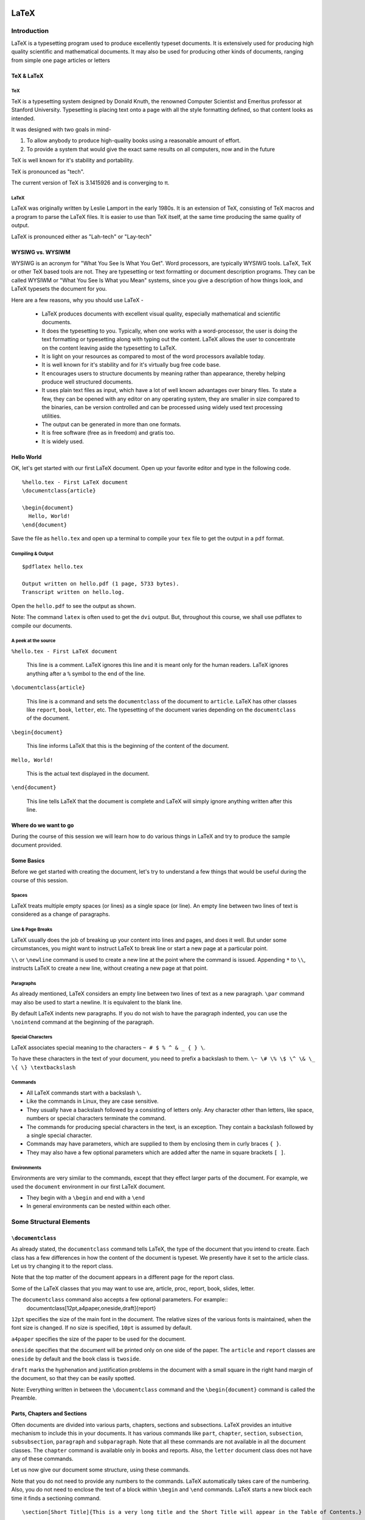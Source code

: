 LaTeX
=====

Introduction
------------
LaTeX is a typesetting program used to produce excellently typeset documents. It is extensively used for producing high quality scientific and mathematical documents. It may also be used for producing other kinds of documents, ranging from simple one page articles or letters 


TeX & LaTeX
~~~~~~~~~~~

TeX
+++

TeX is a typesetting system designed by Donald Knuth, the renowned Computer Scientist and Emeritus professor at Stanford University. Typesetting is placing text onto a page with all the style formatting defined, so that content looks as intended. 

It was designed with two goals in mind-

1. To allow anybody to produce high-quality books using a reasonable amount of effort. 
2. To provide a system that would give the exact same results on all computers, now and in the future

TeX is well known for it's stability and portability. 

TeX is pronounced as "tech".

The current version of TeX is 3.1415926 and is converging to π.

LaTeX
+++++

LaTeX was originally written by Leslie Lamport in the early 1980s. It is an extension of TeX, consisting of TeX macros and a program to parse the LaTeX files. It is easier to use than TeX itself, at the same time producing the same quality of output. 

LaTeX is pronounced either as "Lah-tech" or "Lay-tech"

WYSIWG vs. WYSIWM
~~~~~~~~~~~~~~~~~

WYSIWG is an acronym for "What You See Is What You Get". Word processors, are typically WYSIWG tools. LaTeX, TeX or other TeX based tools are not. They are typesetting or text formatting or document description programs. They can be called WYSIWM or "What You See Is What you Mean" systems, since you give a description of how things look, and LaTeX typesets the document for you.

Here are a few reasons, why you should use LaTeX -

  * LaTeX produces documents with excellent visual quality, especially mathematical and scientific documents. 
  * It does the typesetting to you. Typically, when one works with a word-processor, the user is doing the text formatting or typesetting along with typing out the content. LaTeX allows the user to concentrate on the content leaving aside the typesetting to LaTeX. 
  * It is light on your resources as compared to most of the word processors available today. 
  * It is well known for it's stability and for it's virtually bug free code base. 
  * It encourages users to structure documents by meaning rather than appearance, thereby helping produce well structured documents. 
  * It uses plain text files as input, which have a lot of well known advantages over binary files. To state a few, they can be opened with any editor on any operating system, they are smaller in size compared to the binaries, can be version controlled and can be processed using widely used text processing utilities. 
  * The output can be generated in more than one formats.
  * It is free software (free as in freedom) and gratis too.
  * It is widely used.

Hello World
~~~~~~~~~~~

OK, let's get started with our first LaTeX document. Open up your favorite editor and type in the following code. 

::

  %hello.tex - First LaTeX document
  \documentclass{article}

  \begin{document}
    Hello, World!
  \end{document}

Save the file as ``hello.tex`` and open up a terminal to compile your ``tex`` file to get the output in a ``pdf`` format. 

Compiling & Output
++++++++++++++++++

::

  $pdflatex hello.tex

  Output written on hello.pdf (1 page, 5733 bytes).
  Transcript written on hello.log.

Open the ``hello.pdf`` to see the output as shown. 

.. image:: examples/hello.jpg

Note: The command ``latex`` is often used to get the ``dvi`` output. But, throughout this course, we shall use pdflatex to compile our documents. 

A peek at the source
++++++++++++++++++++

``%hello.tex - First LaTeX document``

  This line is a comment. LaTeX ignores this line and it is meant only for the human readers. LaTeX ignores anything after a ``%`` symbol to the end of the line. 

``\documentclass{article}``

  This line is a command and sets the ``documentclass`` of the document to ``article``. LaTeX has other classes like ``report``, ``book``, ``letter``, etc. The typesetting of the document varies depending on the ``documentclass`` of the document. 


``\begin{document}``

  This line informs LaTeX that this is the beginning of the content of the document. 

``Hello, World!``

  This is the actual text displayed in the document. 

``\end{document}``

  This line tells LaTeX that the document is complete and LaTeX will simply ignore anything written after this line.

Where do we want to go
~~~~~~~~~~~~~~~~~~~~~~

During the course of this session we will learn how to do various things in LaTeX and try to produce the sample document provided. 

Some Basics
~~~~~~~~~~~
Before we get started with creating the document, let's try to understand a few things that would be useful during the course of this session. 

Spaces
++++++

LaTeX treats multiple empty spaces (or lines) as a single space (or line). An empty line between two lines of text is considered as a change of paragraphs. 

Line & Page Breaks
++++++++++++++++++

LaTeX usually does the job of breaking up your content into lines and pages, and does it well. But under some circumstances, you might want to instruct LaTeX to break line or start a new page at a particular point. 

``\\`` or ``\newline`` command is used to create a new line at the point where the command is issued. 
Appending ``*`` to ``\\``,  instructs LaTeX to create a new line, without creating a new page at that point. 

Paragraphs
++++++++++

As already mentioned, LaTeX considers an empty line between two lines of text as a new paragraph. ``\par`` command may also be used to start a newline. It is equivalent to the blank line. 

By default LaTeX indents new paragraphs. If you do not wish to have the paragraph indented, you can use the ``\nointend`` command at the beginning of the paragraph. 

Special Characters
++++++++++++++++++

LaTeX associates special meaning to the  characters ``~ # $ % ^ & _ { } \``. 

To have these characters in the text of your document, you need to prefix a backslash to them. ``\~ \# \% \$ \^ \& \_ \{ \} \textbackslash``


Commands
++++++++

* All LaTeX commands start with a backslash ``\``.
* Like the commands in Linux, they are case sensitive.
* They usually have a backslash followed by a consisting of letters only. Any character other than letters, like space, numbers or special characters terminate the command. 
* The commands for producing special characters in the text, is an exception. They contain a backslash followed by a single special character.
* Commands may have parameters, which are supplied to them by enclosing them in curly braces ``{ }``.
* They may also have a few optional parameters which are added after the name in square brackets ``[ ]``.


Environments
++++++++++++

Environments are very similar to the commands, except that they effect larger parts of the document. For example, we used the ``document`` environment in our first LaTeX document. 

* They begin with a ``\begin`` and end with a ``\end``
* In general environments can be nested within each other. 

Some Structural Elements
------------------------

``\documentclass``
~~~~~~~~~~~~~~~~~~
As already stated, the ``documentclass`` command tells LaTeX, the type of the document that you intend to create. Each class has a few differences in how the content of the document is typeset. We presently have it set to the article class. Let us try changing it to the report class. 

Note that the top matter of the document appears in a different page for the report class. 

Some of the LaTeX classes that you may want to use are, article, proc, report, book, slides, letter. 

The ``documentclass`` command also accepts a few optional parameters. For example::
  \documentclass[12pt,a4paper,oneside,draft]{report}

``12pt`` specifies the size of the main font in the document. The relative sizes of the various fonts is maintained, when the font size is changed. If no size is specified, ``10pt`` is assumed by default. 

``a4paper`` specifies the size of the paper to be used for the document. 

``oneside`` specifies that the document will be printed only on one side of the paper. The ``article`` and ``report`` classes are ``oneside`` by default and the ``book`` class is ``twoside``.

``draft`` marks the hyphenation and justification problems in the document with a small square in the right hand margin of the document, so that they can be easily spotted. 

Note: Everything written in between the ``\documentclass`` command and the ``\begin{document}`` command is called the Preamble. 


Parts, Chapters and Sections
~~~~~~~~~~~~~~~~~~~~~~~~~~~~

Often documents are divided into various parts, chapters, sections and subsections. LaTeX provides an intuitive mechanism to include this in your documents. It has various commands like ``part``, ``chapter``, ``section``, ``subsection``, ``subsubsection``, ``paragraph`` and ``subparagraph``. Note that all these commands are not available in all the document classes. The ``chapter`` command is available only in books and reports. Also, the ``letter`` document class does not have any of these commands. 

Let us now give our document some structure, using these commands. 

Note that you do not need to provide any numbers to the commands. LaTeX automatically takes care of the numbering. 
Also, you do not need to enclose the text of a block within ``\begin`` and ``\end`` commands. LaTeX starts a new block each time it finds a sectioning command. 
::

  \section[Short Title]{This is a very long title and the Short Title will appear in the Table of Contents.}


Section Numbering
+++++++++++++++++

As already, you don't need to explicitly do any numbering in LaTeX. Parts are numbered using roman numerals; Chapters and sections are numbered using decimal numbers. When the table of contents is inserted into a document, all the numbered headings automatically appear in it.

By default LaTeX has numbering up 2 levels, i.e, the parts, chapters, sections and subsections are numbered. You can change this by setting the ``secnumdepth`` counter using the ``\setcounter`` command. The following command removes numbering of the subsections. Only parts, chapters and sections are numbered. 
::

  \setcounter{secnumdepth}{1}

A sectioning command appended with an asterisk gives an unnumbered heading that is not included in the table of contents.
::

  \section*{Introduction}

Top Matter
~~~~~~~~~~

The information about the document such as it's title, the date, the author(s) information etc, is collectively known as the topmatter. Though there is no command called ``topmatter``, the term topmatter is frequently used in LaTeX documentation. 

Let us input the top matter for our document now. 
::

  \title{LaTeX - A How-to}
  \author{The FOSSEE Team}
  \date

The  commands ``\title`` and  ``\author`` are self explanatory. 
The ``\date`` command automatically puts in today's date into the document. Now let us compile and look at the result. 

You would observe that the details do not appear in the document after recompilation. This is because, LaTeX has not been instructed what to do with the top matter information that you have given it. Use the ``\maketitle`` command within the document environment to instruct LaTeX to place the top matter information into the document. 

Abstract
~~~~~~~~
Lets now place and abstract in the document using the ``abstract`` environment of LaTeX. The abstract appears in the document after the topmatter but before the main body of the document. 
::

  \begin{abstract}
  The abstract abstract.
  \end{abstract}


Appendices
~~~~~~~~~~

LaTeX allows for separate numbering for appendices. ``\appendix`` command indicates that the sections following are to be included in the appendix. 
::

  \appendix
  \chapter{First Appendix}

Table of Contents
~~~~~~~~~~~~~~~~~

Parts, chapters or sections that have been auto numbered by LaTeX automatically appear in the Table of Contents (ToC). ``\tableofcontents`` command places a the ToC, where the command has been issued. 

The counter ``tocdepth`` specifies the depth up to which headings appear in the ToC. It can be set using the ``\setcounter`` command as shown below. 
::

  \setcounter{tocdepth}{3}

Unnumbered sections can be placed in the table of contents using the ``\addcontentsline`` command as shown below.
::

  \section*{Introduction}
  \addcontentsline{toc}{section}{Introduction}

Note: To get the correct entries in your table of contents, you will need to run one extra compilation, each time. This is because, the entries of the table of contents are collected during each compilation of the document and utilized during the next compilation. 

Elementary Text Typesetting
---------------------------

Emphasizing
~~~~~~~~~~~

*Italic* font is generally used to emphasize text. The ``\emph`` command may be used to achieve this effect in LaTeX.
::

  This is the \emph{emphasized text}.

If the ``\emph`` command is nested within another emphasize command, LaTeX emphasized that text using normal fonts. 
::

  \emph{Did you wonder what happens when we try \emph{emphasizing text} within \emph{emphasized text}}?

*This is emphasized text, and* this is emphasized text with normal font *, within* emphasized text.

Quotation Marks
~~~~~~~~~~~~~~~

When typing in LaTeX, the double quotation mark ``"`` character shouldn't be used. The grave accent ````` character produces the left quote and the apostrophe ``'`` character produces the right quote. To obtain double quotes they are, each, used twice. 
::

  `` Here is an example of putting `text' in quotes ''

Dashes and Hyphens
~~~~~~~~~~~~~~~~~~

LaTeX has four dashes of different lengths. Three of them can be produces with different number of consecutive dashes. The short dashes are used for hyphens, slightly longer ones for number ranges and the longest ones for comments. The fourth one is a mathematical symbol, the minus sign. 
::

  The names of these dashes are: `-' hyphen, `--' en-dash, `---' em-dash and `$-$' minus sign.

The names for these dashes are: ‘‐’ hyphen, ‘–’ en-dash, ‘—’ em-dash and ‘−’ minus sign.

Footnotes
~~~~~~~~~

With the command::

  \footnote{footnote text}

a footnote is printed at the foot of the current page. Footnotes should always be put after the word or sentence they refer to. Footnotes referring to a sentence or part of it should therefore be put after the comma or period.

Note: Look at the ``\marginpar`` command to insert margin notes

Flushleft, Flushright, and Center
~~~~~~~~~~~~~~~~~~~~~~~~~~~~~~~~~

The environments ``flushleft`` and ``flushright`` generate paragraphs that are either left- or right-aligned. 

The ``center`` environment generates centered text.

Itemize, Enumerate, and Description
~~~~~~~~~~~~~~~~~~~~~~~~~~~~~~~~~~~
LaTeX has three different environments for producing lists. Itemize, Enumerate and Description allow you to produce lists of various types in LaTeX. 

Itemize is used to produce unnumbered lists. The bullets of the list can be easily changed to use any character. Enumerate environment allows you to produce auto-numbered lists. The description environment, allows you to produce a list of definitions. These environments can be nested within each other, easily. 

::

  \begin{itemize}
    \item Now we move onto some elementary \emph{Text Typesetting}.
    \item How do we get \emph{emphasized or italic text}?
    \item \emph{Did you wonder what happens when we try \emph{emphasizing text} within \emph{emphasized text}}?
    \item ``Beautiful is better than ugly.''
  \end{itemize}
  
  \begin{description}
    \item[Description] This list is a description list. 
    \item[Enumerate] Numbered lists are often useful.
      \begin{enumerate}
      \item First
      \item Second
      \item Third
      \item \ldots
      \end{enumerate}
    \item[Itemize] The list above this description list is an itemize list.
  \end{description}
  
Quote, Quotation, and Verse
~~~~~~~~~~~~~~~~~~~~~~~~~~~

LaTeX provides a ``quote`` environment that can be used for quoting, highlighting important material, etc. 
::

  The Zen of Python
  \begin{quote}
    The Zen of Python, by Tim Peters
    
    Beautiful is better than ugly.
    Explicit is better than implicit.
    Simple is better than complex.
    Complex is better than complicated.
    Flat is better than nested.
    Sparse is better than dense.
    Readability counts.
    Special cases aren't special enough to break the rules.
    Although practicality beats purity.
    Errors should never pass silently.
    Unless explicitly silenced.
    In the face of ambiguity, refuse the temptation to guess.
    There should be one-- and preferably only one --obvious way to do it.
    Although that way may not be obvious at first unless you're Dutch.
    Now is better than never.
    Although never is often better than *right* now.
    If the implementation is hard to explain, it's a bad idea.
    If the implementation is easy to explain, it may be a good idea.
    Namespaces are one honking great idea -- let's do more of those!
  \end{quote}

LaTeX provides two other similar environments, the quotation and the verse environments. 

The quotation environment can be used for longer quotes which have several paragraphs, since it indents the first line of each paragraph. 

The verse environment may be used to quote verses or poems, since the line breaks are important in quoting them. The lines are separated using ``\\\\`` at the end of a line and an empty line after each verse. 

Verbatim
~~~~~~~~
The verbatim environment allows us to insert pre-formatted text in a LaTeX document. It is useful for inserting code samples within the document. The verbatim text needs to be enclosed between ``\begin{verbatim}`` and ``\end{verbatim}``. 
::

  \begin{verbatim}
  from numpy import *
  a = linspace(0, 5, 50, endpoint = False)
  \end{verbatim}

  from numpy import *
  a = linspace(0, 5, 50, endpoint = False)

To insert verbatim text in-line, the ``\verb`` command can be used. 
::
  
 The verb command allows placing \verb|verbatim text| in-line. 

The | is just an example of a delimiter character. You can use any character except letters, * or space.

Tables, Figures and Captions
----------------------------

The ``\tabular`` environment
~~~~~~~~~~~~~~~~~~~~~~~~~~~~

The ``tabular`` environment allows you to typeset tables in LaTeX. ``\begin{tabular}[pos]{col fmt}`` command can be used to specify the parameters of the table and start creating the table. 

The ``pos`` argument specifies the vertical position of the table relative to the baseline of the surrounding text. It can take on the values ``t`` for top, ``b`` for bottom, or ``c`` for center. 


The ``col fmt`` argument specifies the formatting of the columns of the table. You need to explicitly specify the formatting for each of the columns in the table. The ``col fmt`` argument can take on the following values. 

+---------------+------------------------------------+
| ``l``         | left justified column content      |
+---------------+------------------------------------+
| ``r``         | right justified column content     |
+---------------+------------------------------------+
| ``c``         | centered column content            |
+---------------+------------------------------------+
| ``*{n}{col}`` | produces ``n`` columns with the    |
|               | ``col`` type of formatting         |
|               | ``*{3}{c}`` is the same as {c c c} |
+---------------+------------------------------------+
| ``|``         | produces a vertical line.          |
+---------------+------------------------------------+

Now we look at how to input the actual entries of the tables. Each horizontal row in a table is separated by ``\\``. Each column entry of a row is separated by ``&``. 

The ``\hline`` command allows you to draw horizontal lines between two rows of the table. But it does not allow you do draw partial lines. ``\cline{a-b}`` draws a horizontal line from column ``a`` to column ``b``.
::

  \begin{tabular}{|c|c|}
    \hline
    \verb+l+ & left justified column content\\ 
    \hline
    \verb+r+ & right justified column content\\ 
    \hline
    \verb+c+ & centered column content\\ 
    \hline
    \verb+*{n}{col}+ & produces \verb+n+ columns with the\\
                   & \verb+col+ type of formatting\\
    \cline{2-2}
                   &\verb+*{3}{c}+ is the same as \verb+{c c c}+ \\
    \hline
    \verb+|+ & produces a vertical line\\ 
    \hline
  \end{tabular}

Importing Graphics
~~~~~~~~~~~~~~~~~~

To include images in LaTeX, we require to use an additional package known as ``graphicx``.  To load a package, we use the ``\usepackage`` directive in the preamble of the document.
::

  \usepackage{graphicx}

When compiling with ``pdflatex`` command,  **jpg**, **png**, **gif** and **pdf** images can be inserted. 

::

  \includegraphics[optional arguments]{imagename}

A few ``optional arguments``:

  ``width=x``, ``height=x``
    If only the height or width is specified, the image is scaled, maintaining the aspect ratio.

  ``keepaspectratio``
    This parameter can either be set to true or false. When set to true, the image is scaled according to both width and height, without changing the aspect ratio, so that it does not exceed both the width and the height dimensions. 

  ``scale=x``
    Scale the image by a factor of ``x``. For example, ``scale=2``, will double the image size. 

  ``angle=x``
    This option can be used to rotate the image by ``x`` degrees, counter-clockwise. 

::

  \includegraphics[scale=0.8, angle=30]{lion_orig.png}

Floats
~~~~~~

Tables and Figures need to be treated in a special manner, since they cannot be split over pages, and they are referred to as floats in LaTeX. 

When there is not enough space on a page, to fit in a table or figure, it is floated over to the next page filling up the current page with text. LaTeX has float environments called table and figure for tables and images, respectively.

Anything enclosed within the table or figure environments will be treated as floats.
::

  \begin{figure}[pos] or 
  \begin{table}[pos]

The ``pos`` parameter specifies the placement of the float. The possible values it can take are as follows. 

+-----------+-------------------------------------------------------------------+
| Specifier | Permission                                                        |
+===========+===================================================================+
|   h       |  at approximately the same place where it occurs in the source    |
+-----------+-------------------------------------------------------------------+
|   t       |  at the top of the page.                                          |
+-----------+-------------------------------------------------------------------+
|   b       |  at the bottom of the page.                                       |
+-----------+-------------------------------------------------------------------+
|   p       |  on a special page for floats only.                               |
+-----------+-------------------------------------------------------------------+
|   !       |  Override LaTeX's internal parameters for good positions          |
+-----------+-------------------------------------------------------------------+
|   H       |  nearly equivalent to h!                                          |
+-----------+-------------------------------------------------------------------+

Examples::

  \begin{figure}[h]
  \centering
  \includegraphics[scale=0.8, angle=30]{lion_orig.png}
  \end{figure}


Captions
~~~~~~~~

The ``\caption{text}`` command allows you to add captions to images or tables. LaTeX automatically numbers your tables and figures and you need not include numbers in the captions that you write. The caption appears below or on top of the image (or table), depending on whether you place it after or before the ``importgraphics`` (or ``tabular``) command. 

::
  \begin{figure}[h]
  \centering
  \includegraphics[scale=0.8]{lion_orig.png}
  \caption{CTAN lion drawing by Duane Bibby; thanks to www.ctan.org}
  \end{figure}

The caption command also, like the section command, has the short caption optional parameter. The short caption will appear in the list of tables or figures. 

List of Figures, Tables
~~~~~~~~~~~~~~~~~~~~~~~

LaTeX can automatically generate a List of Tables or Figures, with the table or figure numbers, the captions and page numbers on which they appear. This can be done using the ``\listoftables`` or ``listoffigures`` commands. 

Note: Just like table of contents, these lists also require an extra compilation. 

Cross References
~~~~~~~~~~~~~~~~

LaTeX has a very efficient mechanism of inserting cross-references in documents. 

The command ``\label{name}`` is used to label figures, tables or segments of text. ``\ref{name}`` refers to the object marked by the ``name`` by it's numbering (figure, table, section etc.) ``\pageref{name}`` gives the page number of the object which has been labeled with ``name``. 

Note: Cross referencing also requires an extra compilation, like table of contents. 

Bibliography
------------

Bibliography or references can be added to LaTeX documents in two ways - using the ``thebibliography`` environment, or using BibTeX. Let's first look at using the ``\thebibliography`` environment and then move on to BibTeX.

``thebibliography`` environment
~~~~~~~~~~~~~~~~~~~~~~~~~~~~~~~

Writing bibliographies in LaTeX using the ``thebibliography`` environment is pretty easy. You simply have to list down all the bibliography items within the bibliography environment. 

Each entry of the bibliography begins with the command ``\bibitem[label]{name}``. The name is used to cite the bibliography item within the document using  ``\cite{name}``. The label option replaces the numbers from the auto enumeration with the labels given. 
::

  He used this lion in the illustrations for D Knuth's original TeXbook\cite{DKnuth}, for L Lamport's LaTeX book\cite{LLamport}

  \begin{thebibliography}{99}
    \bibitem{DKnuth} Donald E. Knuth (1984). \emph{The TeXbook} (Computers and Typesetting, Volume A). Reading, Massachusetts: Addison-Wesley. ISBN 0-201-13448-9.
  
    \bibitem{LLamport} Lamport, Leslie (1994). \emph{LaTeX: A document preparation system: User's guide and reference}.
     illustrations by Duane Bibby (2nd ed.). Reading, Mass: Addison-Wesley Professional. 
  \end{thebibliography}

The ``99`` in the example above indicates the maximum width of the label that the references may get. We here assume that the number of Bibliography items will be less than 100. If your document has less than 10 references, you may want to replace ``99`` with ``9``. 

BibTeX
~~~~~~

The previous section explained the process of listing references at the end of a document and embedding cross references. In this section let us explore the BibTeX environment for keeping track of references.

Using BibTeX is a very convenient method to use, when writing multiple documents in a single area or field. BibTeX allows you to create a database of all your references and use them as and when required. 

The BibTeX database is stored in a ``.bib`` file. The structure of the file is quite simple and an example is shown below. 
::

  @book{Lamport94,
  author    = "Leslie Lamport",
  title     = "A Document Preparation System: User's Guide and Reference",
  publisher = "Addison-Wesley Professional",
  year      = "1994",
  edition    = "second",
  note      = "illustrations by Duane Bibby"
  }

Each bibliography entry starts with a declaration of the type of the reference being mentioned. The reference is in the above example is of the book type. BibTeX has a wide range of reference types, for example, ``article, book, conference, manual, proceedings, unpublished``.

The type of reference is followed by a left curly brace, and immediately followed by the citation key. The citation key, ``Lamport94`` in the example above is used to cite this reference using the command ``\cite{Lamport94}``. 

This is followed by the relevant fields and their values, listed one by one. Each entry must be followed by a comma to delimit one field from the other. 

To get your LaTeX document to use the bibliography database, you just add the following lines to your LaTeX document. 
::

  \bibliographystyle{plain}
  \bibliography{LaTeX}

Bibliography styles are files that tell BibTeX how to format the information stored in the ``.bib`` database file. The style file for this example is ``plain.bst``. Note that you do not need to add the ``.bst`` extension to the filename.  If you wish to achieve a particular style of listing the bibliography items and citing them, you should use an appropriate style file. 

The ``bibliography`` command specifies the file that should be used as the database for references. The file used in this example is ``LaTeX.bib``

Compiling
+++++++++

Adding BibTeX based references, slightly complicates the process of compiling the document to obtain the desired output. The exact workings of LaTeX and BibTeX will not be explained here. The procedure for obtaining the output (without any explanations) is as follows:

1. Compile the ``.tex`` file using ``pdflatex`` - ``$pdflatex LaTeX(.tex)``
2. Compile the ``.bib`` file using ``bibtex`` -  ``$bibtex LaTeX(.bib)``
3. Compile the ``.tex`` file again. 
4. Compile the ``.tex`` file for one last time!

Typesetting Math
----------------

It is advisable to use the AMS-LaTeX bundle to typeset mathematics in LaTeX. It is a collection of packages and classes for mathematical typesetting. 

We load ``amsmath`` by issuing the ``\usepackage{amsmath}`` in the preamble. Through out this section, it is assumed that the ``amsmath`` package has been loaded. 


Math Mode
~~~~~~~~~

There are a few differences between the *math mode* and the *text mode*:

1. Most spaces and line breaks do not have any significance, as all spaces are either derived logically from the mathematical expressions, or have to be specified with special commands such as ``\``, ``\quad`` or ``\qquad``

2. Empty lines are not allowed.  

3. Each letter is considered to be the name of a variable and will be typeset as such. If you want to typeset normal text within a formula, then you have to enter the text using the \text{...} command

Single Equations
~~~~~~~~~~~~~~~~

Mathematical equations can be inserted in-line within a paragraph (*text style*), or the paragraph can be broken to typeset it separately (*display style*). 

A mathematical equation within a paragraph is entered between ``$`` and ``$``. Larger equations are set apart from the paragraph, by enclosing them within ``\begin{equation}`` and ``\end{equation}``. If you don't wish to number a particular equation, the starred version of equation can be used. ``\begin{equation*}`` and ``\end{equation*}``

The equation can also be cross referenced using the ``\label`` and ``\eqref`` commands. 

Basic Elements
~~~~~~~~~~~~~~

Greek Letters can are entered as ``\alpha, \beta, \gamma, \delta, ...`` for lowercase letters and ``\Alpha, \Beta, \Gamma, ...`` for uppercase ones. 

Exponents and subscripts can be typeset using the carat ``^`` and the underscore ``_`` respectively. Most of the math mode commands act only on the next character. If you want a command to affect several characters, they need to be enclosed in curly braces. 

The ``\sqrt`` command is used to typeset the square root symbol. LaTeX of the root sign is determined automatically. The nth root is generated with ``\sqrt[n]``. 

To explicitly show a multiplication a dot may be shown. ``\cdot`` could be used, which typesets the dot to the center. ``\cdots`` is three centered dots while ``\ldots`` sets the dots on the baseline. Besides that ``\vdots`` for vertical and ``\ddots`` can be used for diagonal dots.

A fraction can be typeset with the command ``\frac{..}{..}``

The integral operator is generated with ``\int``, the sum operator with ``\sum``, and the product operator with ``\prod``. The upper and lower limits are specified with ``^`` and ``_`` like subscripts and superscripts.

LaTeX provides all kinds of braces as delimiters. The round and square brackets can be produces using the keys on the keyboard and appending a backslash. Other delimiters can be produced using special commands of LaTeX. Placing ``\left`` in front of an opening delimiter and ``\right`` in front of a closing delimiter, instructs LaTeX to automatically take care of the sizes of the delimiters. 

Multiple Equations
~~~~~~~~~~~~~~~~~~

Long formulae that run over several lines or equation systems, can be typeset using the ``align`` or ``align*`` environments. ``align`` numbers each of the lines in the environment, and ``align*`` as expected, does not number any of them. 

The ``&`` is used to align the equations vertically and the ``\\`` command is used to break the lines. Line numbering can be skipped for a particular line in the ``align`` environment by placing a ``\nonumber`` before the line break.

::

  \begin{align}
  \alpha^2 + \beta^2 &= \gamma^2 \\
  \sum_{i=1}^ni &= \frac{n(n+1)}{2}\\
  \sqrt{-1} &= \pm1 \nonumber
  \end{align}


Arrays and Matrices
~~~~~~~~~~~~~~~~~~~

To typeset arrays, use the ``array`` environment. It works similar to the ``tabular`` environment. The ``\\`` command is used to break the lines. 
::

  \begin{equation*}
  \mathbf{X} = \left(
   \begin{array}{ccc}
   a_1 & a_2 & \ldots \\
   b_1 & b_2 & \ldots \\
   \vdots & \vdots & \ddots
   \end{array} \right)
  \end{equation*}

The ``array`` environment can also be used to typeset piecewise functions by using a “.” as an invisible ``\right`` delimiter
::

  \begin{equation*}
  f(x) = \left\{
   \begin{array}{rl}
     0 & \text{if } x \le 0\\
     1 & \text{if } x > 0
   \end{array} \right.
   \end{equation*}

Six different types of matrix environments are available in the ``amsmath`` package for typesetting matrices.  They essentially have different delimiters: ``matrix`` (none), ``pmatrix`` (, ``bmatrix`` [, ``Bmatrix`` {, ``vmatrix`` | and ``Vmatrix`` ‖. In these matrix environments, the number of columns need not be specified, unlike the ``array`` environment.
::

  \begin{equation*}
    \begin{matrix}
    1 & 2 \\
    3 & 4
    \end{matrix} \qquad
 
    \begin{bmatrix}
    1 & 2 & 3 \\
    4 & 5 & 6 \\
    7 & 8 & 9
    \end{bmatrix}
  \end{equation*}

Miscellaneous Stuff
-------------------

Presentations
~~~~~~~~~~~~~

LaTeX has quite a few options to produce presentation slides. We shall look at the ``beamer`` class, which is well developed and easy to use. We shall only briefly look at some of the features of beamer. For the best documentation, look at the beamer user guide.

To write a ``beamer`` presentation, it is recommended that you use one of the templates that beamer provides. We shall use the ``speaker_introduction`` template to get started with beamer. 

As you can see, the document begins with the ``documentclass`` being set to beamer. 

The ``\setbeamertemplate`` command sets the template for various parameters. The ``background canvas``, ``headline`` and ``footline`` are being set using the command.

``\usetheme`` command sets the theme to be used in the presentation. 

Notice that each slide is enclosed within ``\begin{frame}`` and ``\end{frame}`` commands. The ``\begin{frame}`` command can be passed the Title and Subtitle of the slide as parameters. 

To achieve more with beamer, it is highly recommended that you look at the ``beameruserguide``.

Including Code
~~~~~~~~~~~~~~

The ``listings`` package can be used to embed source code into your LaTeX document. We shall briefly explore inserting python code into our document. 

Obviously, you first need to tell LaTeX that you want it to use the ``listings`` package, using the ``\usepackage`` command. 
::

  \usepackage{listings}

Then, we tell LaTeX that we are going to embed Python code into this document. A simple code highlighting for Python code can be achieved using this. 
::

  \lstset{language=Python,
          showstringspaces=false,
         }

You might want to customize the code highlighting further using other variables like ``basicstyle``, ``commentstyle``, ``stringstyle``, ``keywordstyle`` etc. For detailed information on all this, you should look at the ``listings`` package documentation. 

You include a block of code into your document by enclosing it within the ``lstlisting`` environment. 
::

  \begin{lstlisting}
  string="Hello, World! "
  for i in range(10):
      print string*i
  \end{lstlisting} 

You can also include source code files directly into your latex document, using the ``lstinputlisting`` command. 
::

  \lstinputlisting[lastline=20]{lstexample.py}

This command includes the first 20 lines of the file ``lstexample.py`` into out LaTeX document. 

Including files
~~~~~~~~~~~~~~~
When working on a large document, it is convenient sometimes, to split the large file into smaller input files and club them together at the time of compiling. 

The ``\input`` or ``\include`` commands may be used to embed one LaTeX file into another. The ``\input`` command is equivalent to a copy and paste of the document, just before the compilation. The ``\include`` command is exactly similar, except for the fact that it creates a new page every time it is issued.

``\input{file}`` or ``\include{file}`` commands will include the file ``file1.tex`` with in the file where the command has been issued. Note that you do not need to specify the ``.tex`` extension of the file. 

The ``\includeonly`` is useful for debugging or testing the LaTeX document that you are creating, since it restricts the ``\include`` command. Only the files which are given as arguments to the ``\includeonly`` command will be included in the document (wherever a ``\include`` command for those files, has been issued).

A note on filenames
+++++++++++++++++++

Never use filenames or directories that contain spaces. Make filenames as long or short as you would like, but strictly avoid spaces. Stick to upper or lower case letters (without accents), the digits, the hyphen and the full stop or period.



Recommended Reading
===================

1. *LaTeX Wikibook*

2. *The Not So Short Introduction to LaTeX2e* by Tobias Oetikar et al.. 






..  LocalWords:  LaTeX Lamport tex documentclass pdf pdflatex dvi topmatter ToC
..  LocalWords:  FOSSEE tocdepth addcontentsline toc emph
